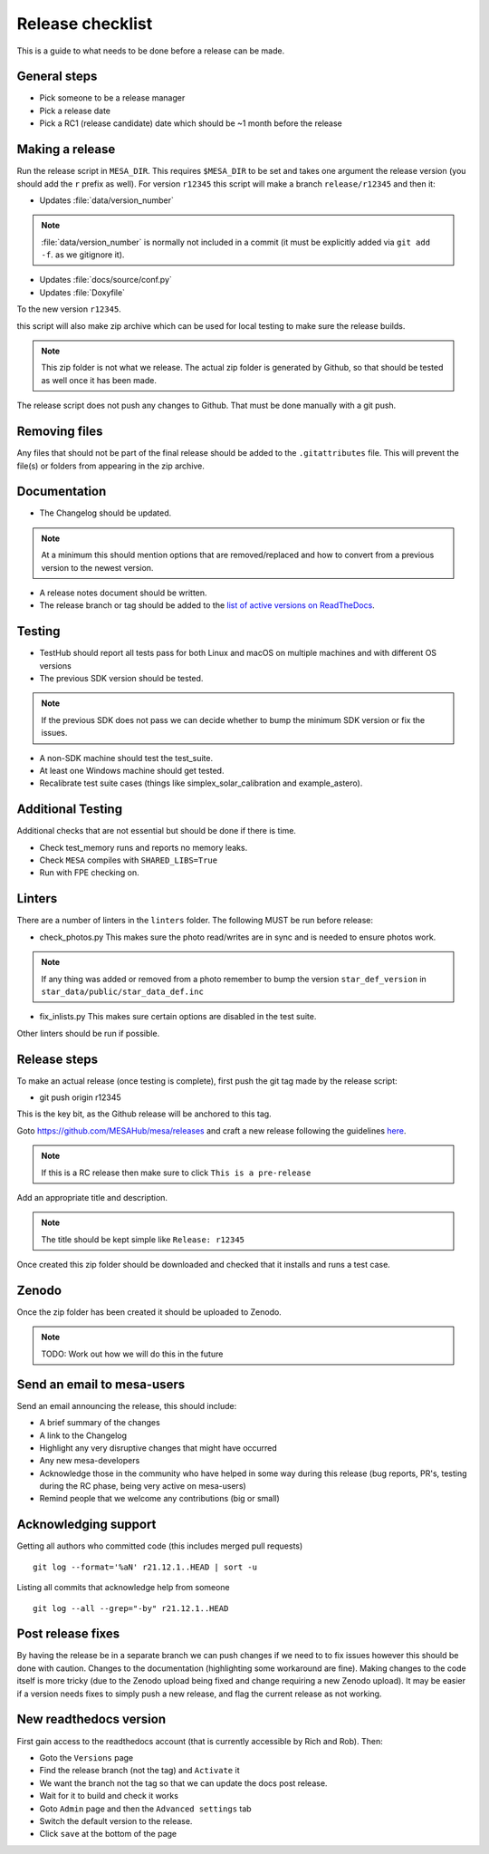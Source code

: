 Release checklist
=================

This is a guide to what needs to be done before a release can be made.

General steps
-------------

- Pick someone to be a release manager
- Pick a release date 
- Pick a RC1 (release candidate) date which should be ~1 month before the release

Making a release
----------------

Run the release script in ``MESA_DIR``. This requires ``$MESA_DIR`` to be set and takes one argument the release version (you should add the ``r`` prefix as well).
For version ``r12345`` this script will make a branch ``release/r12345`` and then it:

- Updates :file:`data/version_number`

.. note::
    :file:`data/version_number` is normally not included in a commit (it must be explicitly added via ``git add -f``. as we gitignore it).

- Updates :file:`docs/source/conf.py`
- Updates :file:`Doxyfile`

To the new version ``r12345``.

this script will also make zip archive which can be used for local testing to make sure the release builds.

.. note::
    This zip folder is not what we release. The actual zip folder is generated by Github, so that should be tested as well once it has been made.

The release script does not push any changes to Github. That must be done manually with a git push.


Removing files
--------------

Any files that should not be part of the final release should be added to the ``.gitattributes`` file.
This will prevent the file(s) or folders from appearing in the zip archive.


Documentation
-------------

- The Changelog should be updated.

.. note::
    At a minimum this should mention options that are removed/replaced and how to convert from a previous version to the newest version.

- A release notes document should be written.

- The release branch or tag should be added to the `list of active versions on ReadTheDocs <https://readthedocs.org/projects/mesa-doc/versions/>`__.


Testing
-------

- TestHub should report all tests pass for both Linux and macOS on multiple machines and with different OS versions
- The previous SDK version should be tested.

.. note::
    If the previous SDK does not pass we can decide whether to bump the minimum SDK version or fix the issues.

- A non-SDK machine should test the test_suite.
- At least one Windows machine should get tested.
- Recalibrate test suite cases (things like simplex_solar_calibration and example_astero).


Additional Testing
------------------

Additional checks that are not essential but should be done if there is time.

- Check test_memory runs and reports no memory leaks.
- Check ``MESA`` compiles with ``SHARED_LIBS=True``
- Run with FPE checking on.


Linters
-------

There are a number of linters in the ``linters`` folder. The following MUST be run before release:

- check_photos.py This makes sure the photo read/writes are in sync and is needed to ensure photos work.

.. note::
    If any thing was added or removed from a photo remember to bump the version ``star_def_version`` in ``star_data/public/star_data_def.inc``

- fix_inlists.py This makes sure certain options are disabled in the test suite.

Other linters should be run if possible.


Release steps
-------------

To make an actual release (once testing is complete), first push the git tag made by the release script:

- git push origin r12345

This is the key bit, as the Github release will be anchored to this tag.

Goto https://github.com/MESAHub/mesa/releases and craft a new release following the guidelines `here <https://docs.github.com/en/repositories/releasing-projects-on-github/managing-releases-in-a-repository>`_.

.. note::
    If this is a RC release then make sure to click ``This is a pre-release``

Add an appropriate title and description. 

.. note::
    The title should be kept simple like ``Release: r12345``

Once created this zip folder should be downloaded and checked that it installs and runs a test case.

Zenodo
------

Once the zip folder has been created it should be uploaded to Zenodo.

.. note::
    TODO: Work out how we will do this in the future

Send an email to mesa-users
---------------------------

Send an email announcing the release, this should include:

- A brief summary of the changes
- A link to the Changelog
- Highlight any very disruptive changes that might have occurred
- Any new mesa-developers
- Acknowledge those in the community who have helped in some way during this release (bug reports, PR's, testing during the RC phase, being very active on mesa-users)
- Remind people that we welcome any contributions (big or small)

Acknowledging support
---------------------

Getting all authors who committed code (this includes merged pull requests) ::

    git log --format='%aN' r21.12.1..HEAD | sort -u


Listing all commits that acknowledge help from someone ::

    git log --all --grep="-by" r21.12.1..HEAD



Post release fixes
------------------

By having the release be in a separate branch we can push changes if we need to to fix issues however this should be done with caution. Changes to the documentation (highlighting some workaround
are fine). Making changes to the code itself is more tricky (due to the Zenodo upload being fixed and change requiring a new Zenodo upload). It may be easier if a version
needs fixes to simply push a new release, and flag the current release as not working.

New readthedocs version
-----------------------
 
First gain access to the readthedocs account (that is currently accessible by Rich and Rob). Then:

- Goto the ``Versions`` page
- Find the release branch (not the tag) and ``Activate`` it
- We want the branch not the tag so that we can update the docs post release.
- Wait for it to build and check it works
- Goto ``Admin`` page and then the ``Advanced settings`` tab
- Switch the default version to the release.
- Click ``save`` at the bottom of the page
